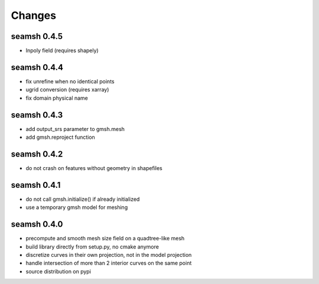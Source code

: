 Changes
=======
seamsh 0.4.5
------------
* Inpoly field (requires shapely)

seamsh 0.4.4
------------
* fix unrefine when no identical points
* ugrid conversion (requires xarray)
* fix domain physical name

seamsh 0.4.3
------------
* add output_srs parameter to gmsh.mesh
* add gmsh.reproject function

seamsh 0.4.2
------------
* do not crash on features without geometry in shapefiles

seamsh 0.4.1
------------
* do not call gmsh.initialize() if already initialized
* use a temporary gmsh model for meshing

seamsh 0.4.0
------------

* precompute and smooth mesh size field on a quadtree-like mesh
* build library directly from setup.py, no cmake anymore
* discretize curves in their own projection, not in the model projection
* handle intersection of more than 2 interior curves on the same point
* source distribution on pypi
